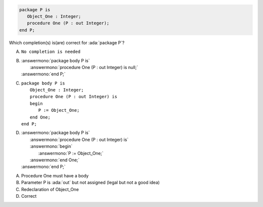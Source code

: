 ..
    This file is auto-generated from the quiz template, it should not be modified
    directly. Read README.md for more information.

.. code:: Ada

    package P is
       Object_One : Integer;
       procedure One (P : out Integer);
    end P;

Which completion(s) is(are) correct for :ada:`package P`?

A. ``No completion is needed``
B. | :answermono:`package body P is`
   |    :answermono:`procedure One (P : out Integer) is null;`
   | :answermono:`end P;`
C. | ``package body P is``
   |    ``Object_One : Integer;``
   |    ``procedure One (P : out Integer) is``
   |    ``begin``
   |       ``P := Object_One;``
   |    ``end One;``
   | ``end P;``
D. | :answermono:`package body P is`
   |    :answermono:`procedure One (P : out Integer) is`
   |    :answermono:`begin`
   |       :answermono:`P := Object_One;`
   |    :answermono:`end One;`
   | :answermono:`end P;`

.. container:: animate

    A. Procedure One must have a body
    B. Parameter P is :ada:`out` but not assigned (legal but not a good idea)
    C. Redeclaration of Object_One
    D. Correct
